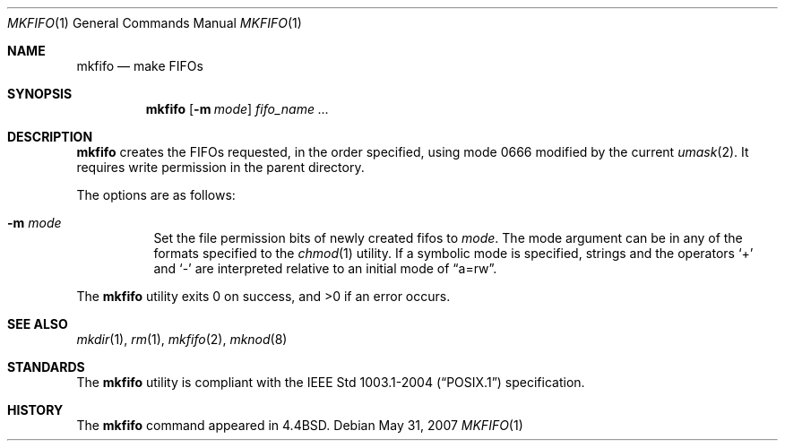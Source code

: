 .\"	$OpenBSD: mkfifo.1,v 1.10 2008/04/16 20:53:12 jmc Exp $
.\"	$NetBSD: mkfifo.1,v 1.4 1994/12/23 07:16:54 jtc Exp $
.\"
.\" Copyright (c) 1990, 1993
.\"	The Regents of the University of California.  All rights reserved.
.\"
.\" This code is derived from software contributed to Berkeley by
.\" the Institute of Electrical and Electronics Engineers, Inc.
.\"
.\" Redistribution and use in source and binary forms, with or without
.\" modification, are permitted provided that the following conditions
.\" are met:
.\" 1. Redistributions of source code must retain the above copyright
.\"    notice, this list of conditions and the following disclaimer.
.\" 2. Redistributions in binary form must reproduce the above copyright
.\"    notice, this list of conditions and the following disclaimer in the
.\"    documentation and/or other materials provided with the distribution.
.\" 3. Neither the name of the University nor the names of its contributors
.\"    may be used to endorse or promote products derived from this software
.\"    without specific prior written permission.
.\"
.\" THIS SOFTWARE IS PROVIDED BY THE REGENTS AND CONTRIBUTORS ``AS IS'' AND
.\" ANY EXPRESS OR IMPLIED WARRANTIES, INCLUDING, BUT NOT LIMITED TO, THE
.\" IMPLIED WARRANTIES OF MERCHANTABILITY AND FITNESS FOR A PARTICULAR PURPOSE
.\" ARE DISCLAIMED.  IN NO EVENT SHALL THE REGENTS OR CONTRIBUTORS BE LIABLE
.\" FOR ANY DIRECT, INDIRECT, INCIDENTAL, SPECIAL, EXEMPLARY, OR CONSEQUENTIAL
.\" DAMAGES (INCLUDING, BUT NOT LIMITED TO, PROCUREMENT OF SUBSTITUTE GOODS
.\" OR SERVICES; LOSS OF USE, DATA, OR PROFITS; OR BUSINESS INTERRUPTION)
.\" HOWEVER CAUSED AND ON ANY THEORY OF LIABILITY, WHETHER IN CONTRACT, STRICT
.\" LIABILITY, OR TORT (INCLUDING NEGLIGENCE OR OTHERWISE) ARISING IN ANY WAY
.\" OUT OF THE USE OF THIS SOFTWARE, EVEN IF ADVISED OF THE POSSIBILITY OF
.\" SUCH DAMAGE.
.\"
.\"     @(#)mkfifo.1	8.2 (Berkeley) 1/5/94
.\"
.Dd $Mdocdate: May 31 2007 $
.Dt MKFIFO 1
.Os
.Sh NAME
.Nm mkfifo
.Nd make FIFOs
.Sh SYNOPSIS
.Nm mkfifo
.Op Fl m Ar mode
.Ar fifo_name ...
.Sh DESCRIPTION
.Nm mkfifo
creates the FIFOs requested, in the order specified,
using mode 0666
modified by the current
.Xr umask 2 .
It requires write permission in the parent directory.
.Pp
The options are as follows:
.Bl -tag -width Ds
.It Fl m Ar mode
Set the file permission bits of newly created fifos to
.Ar mode .
The mode argument can be in any of the formats specified to the
.Xr chmod 1
utility.
If a symbolic mode is specified, strings and the operators
.Ql +
and
.Ql -
are interpreted relative to an initial mode of
.Dq a=rw .
.El
.Pp
.Ex -std mkfifo
.Sh SEE ALSO
.Xr mkdir 1 ,
.Xr rm 1 ,
.Xr mkfifo 2 ,
.Xr mknod 8
.Sh STANDARDS
The
.Nm
utility is compliant with the
.St -p1003.1-2004
specification.
.Sh HISTORY
The
.Nm
command appeared in
.Bx 4.4 .
